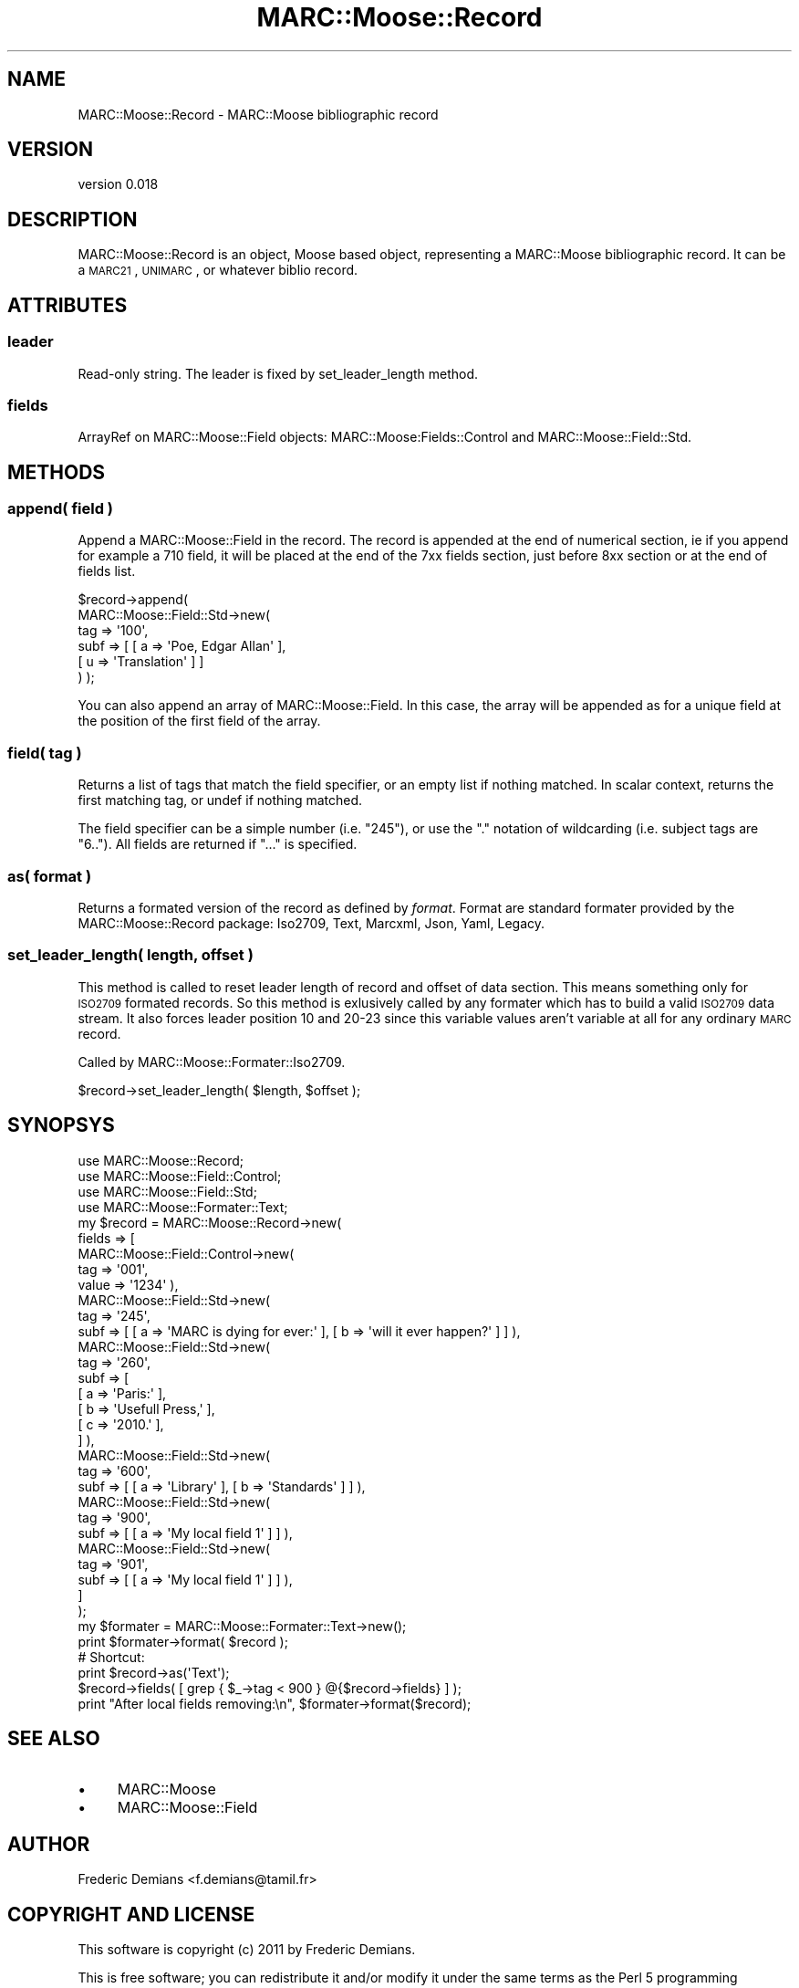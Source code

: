 .\" Automatically generated by Pod::Man 2.22 (Pod::Simple 3.07)
.\"
.\" Standard preamble:
.\" ========================================================================
.de Sp \" Vertical space (when we can't use .PP)
.if t .sp .5v
.if n .sp
..
.de Vb \" Begin verbatim text
.ft CW
.nf
.ne \\$1
..
.de Ve \" End verbatim text
.ft R
.fi
..
.\" Set up some character translations and predefined strings.  \*(-- will
.\" give an unbreakable dash, \*(PI will give pi, \*(L" will give a left
.\" double quote, and \*(R" will give a right double quote.  \*(C+ will
.\" give a nicer C++.  Capital omega is used to do unbreakable dashes and
.\" therefore won't be available.  \*(C` and \*(C' expand to `' in nroff,
.\" nothing in troff, for use with C<>.
.tr \(*W-
.ds C+ C\v'-.1v'\h'-1p'\s-2+\h'-1p'+\s0\v'.1v'\h'-1p'
.ie n \{\
.    ds -- \(*W-
.    ds PI pi
.    if (\n(.H=4u)&(1m=24u) .ds -- \(*W\h'-12u'\(*W\h'-12u'-\" diablo 10 pitch
.    if (\n(.H=4u)&(1m=20u) .ds -- \(*W\h'-12u'\(*W\h'-8u'-\"  diablo 12 pitch
.    ds L" ""
.    ds R" ""
.    ds C` ""
.    ds C' ""
'br\}
.el\{\
.    ds -- \|\(em\|
.    ds PI \(*p
.    ds L" ``
.    ds R" ''
'br\}
.\"
.\" Escape single quotes in literal strings from groff's Unicode transform.
.ie \n(.g .ds Aq \(aq
.el       .ds Aq '
.\"
.\" If the F register is turned on, we'll generate index entries on stderr for
.\" titles (.TH), headers (.SH), subsections (.SS), items (.Ip), and index
.\" entries marked with X<> in POD.  Of course, you'll have to process the
.\" output yourself in some meaningful fashion.
.ie \nF \{\
.    de IX
.    tm Index:\\$1\t\\n%\t"\\$2"
..
.    nr % 0
.    rr F
.\}
.el \{\
.    de IX
..
.\}
.\"
.\" Accent mark definitions (@(#)ms.acc 1.5 88/02/08 SMI; from UCB 4.2).
.\" Fear.  Run.  Save yourself.  No user-serviceable parts.
.    \" fudge factors for nroff and troff
.if n \{\
.    ds #H 0
.    ds #V .8m
.    ds #F .3m
.    ds #[ \f1
.    ds #] \fP
.\}
.if t \{\
.    ds #H ((1u-(\\\\n(.fu%2u))*.13m)
.    ds #V .6m
.    ds #F 0
.    ds #[ \&
.    ds #] \&
.\}
.    \" simple accents for nroff and troff
.if n \{\
.    ds ' \&
.    ds ` \&
.    ds ^ \&
.    ds , \&
.    ds ~ ~
.    ds /
.\}
.if t \{\
.    ds ' \\k:\h'-(\\n(.wu*8/10-\*(#H)'\'\h"|\\n:u"
.    ds ` \\k:\h'-(\\n(.wu*8/10-\*(#H)'\`\h'|\\n:u'
.    ds ^ \\k:\h'-(\\n(.wu*10/11-\*(#H)'^\h'|\\n:u'
.    ds , \\k:\h'-(\\n(.wu*8/10)',\h'|\\n:u'
.    ds ~ \\k:\h'-(\\n(.wu-\*(#H-.1m)'~\h'|\\n:u'
.    ds / \\k:\h'-(\\n(.wu*8/10-\*(#H)'\z\(sl\h'|\\n:u'
.\}
.    \" troff and (daisy-wheel) nroff accents
.ds : \\k:\h'-(\\n(.wu*8/10-\*(#H+.1m+\*(#F)'\v'-\*(#V'\z.\h'.2m+\*(#F'.\h'|\\n:u'\v'\*(#V'
.ds 8 \h'\*(#H'\(*b\h'-\*(#H'
.ds o \\k:\h'-(\\n(.wu+\w'\(de'u-\*(#H)/2u'\v'-.3n'\*(#[\z\(de\v'.3n'\h'|\\n:u'\*(#]
.ds d- \h'\*(#H'\(pd\h'-\w'~'u'\v'-.25m'\f2\(hy\fP\v'.25m'\h'-\*(#H'
.ds D- D\\k:\h'-\w'D'u'\v'-.11m'\z\(hy\v'.11m'\h'|\\n:u'
.ds th \*(#[\v'.3m'\s+1I\s-1\v'-.3m'\h'-(\w'I'u*2/3)'\s-1o\s+1\*(#]
.ds Th \*(#[\s+2I\s-2\h'-\w'I'u*3/5'\v'-.3m'o\v'.3m'\*(#]
.ds ae a\h'-(\w'a'u*4/10)'e
.ds Ae A\h'-(\w'A'u*4/10)'E
.    \" corrections for vroff
.if v .ds ~ \\k:\h'-(\\n(.wu*9/10-\*(#H)'\s-2\u~\d\s+2\h'|\\n:u'
.if v .ds ^ \\k:\h'-(\\n(.wu*10/11-\*(#H)'\v'-.4m'^\v'.4m'\h'|\\n:u'
.    \" for low resolution devices (crt and lpr)
.if \n(.H>23 .if \n(.V>19 \
\{\
.    ds : e
.    ds 8 ss
.    ds o a
.    ds d- d\h'-1'\(ga
.    ds D- D\h'-1'\(hy
.    ds th \o'bp'
.    ds Th \o'LP'
.    ds ae ae
.    ds Ae AE
.\}
.rm #[ #] #H #V #F C
.\" ========================================================================
.\"
.IX Title "MARC::Moose::Record 3"
.TH MARC::Moose::Record 3 "2011-11-30" "perl v5.10.1" "User Contributed Perl Documentation"
.\" For nroff, turn off justification.  Always turn off hyphenation; it makes
.\" way too many mistakes in technical documents.
.if n .ad l
.nh
.SH "NAME"
MARC::Moose::Record \- MARC::Moose bibliographic record
.SH "VERSION"
.IX Header "VERSION"
version 0.018
.SH "DESCRIPTION"
.IX Header "DESCRIPTION"
MARC::Moose::Record is an object, Moose based object, representing a MARC::Moose
bibliographic record. It can be a \s-1MARC21\s0, \s-1UNIMARC\s0, or whatever biblio record.
.SH "ATTRIBUTES"
.IX Header "ATTRIBUTES"
.SS "leader"
.IX Subsection "leader"
Read-only string. The leader is fixed by set_leader_length method.
.SS "fields"
.IX Subsection "fields"
ArrayRef on MARC::Moose::Field objects: MARC::Moose:Fields::Control and
MARC::Moose::Field::Std.
.SH "METHODS"
.IX Header "METHODS"
.SS "append( \fIfield\fP )"
.IX Subsection "append( field )"
Append a MARC::Moose::Field in the record. The record is appended at the end of
numerical section, ie if you append for example a 710 field, it will be placed
at the end of the 7xx fields section, just before 8xx section or at the end of
fields list.
.PP
.Vb 6
\& $record\->append(
\&   MARC::Moose::Field::Std\->new(
\&    tag  => \*(Aq100\*(Aq,
\&    subf => [ [ a => \*(AqPoe, Edgar Allan\*(Aq ],
\&              [ u => \*(AqTranslation\*(Aq ] ]
\& ) );
.Ve
.PP
You can also append an array of MARC::Moose::Field. In this case, the array
will be appended as for a unique field at the position of the first field of
the array.
.SS "field( \fItag\fP )"
.IX Subsection "field( tag )"
Returns a list of tags that match the field specifier, or an empty list if
nothing matched.  In scalar context, returns the first matching tag, or undef
if nothing matched.
.PP
The field specifier can be a simple number (i.e. \*(L"245\*(R"), or use the \*(L".\*(R"
notation of wildcarding (i.e. subject tags are \*(L"6..\*(R"). All fields are returned
if \*(L"...\*(R" is specified.
.SS "as( \fIformat\fP )"
.IX Subsection "as( format )"
Returns a formated version of the record as defined by \fIformat\fR. Format are standard
formater provided by the MARC::Moose::Record package: Iso2709, Text, Marcxml,
Json, Yaml, Legacy.
.SS "set_leader_length( \fIlength\fP, \fIoffset\fP )"
.IX Subsection "set_leader_length( length, offset )"
This method is called to reset leader length of record and offset of data
section. This means something only for \s-1ISO2709\s0 formated records. So this method
is exlusively called by any formater which has to build a valid \s-1ISO2709\s0 data
stream. It also forces leader position 10 and 20\-23 since this variable values
aren't variable at all for any ordinary \s-1MARC\s0 record.
.PP
Called by MARC::Moose::Formater::Iso2709.
.PP
.Vb 1
\& $record\->set_leader_length( $length, $offset );
.Ve
.SH "SYNOPSYS"
.IX Header "SYNOPSYS"
.Vb 4
\& use MARC::Moose::Record;
\& use MARC::Moose::Field::Control;
\& use MARC::Moose::Field::Std;
\& use MARC::Moose::Formater::Text;
\& 
\& my $record = MARC::Moose::Record\->new(
\&     fields => [
\&         MARC::Moose::Field::Control\->new(
\&             tag => \*(Aq001\*(Aq,
\&             value => \*(Aq1234\*(Aq ),
\&         MARC::Moose::Field::Std\->new(
\&             tag => \*(Aq245\*(Aq,
\&             subf => [ [ a => \*(AqMARC is dying for ever:\*(Aq ], [ b => \*(Aqwill it ever happen?\*(Aq ] ] ),
\&         MARC::Moose::Field::Std\->new(
\&             tag => \*(Aq260\*(Aq,
\&             subf => [
\&                 [ a => \*(AqParis:\*(Aq ],
\&                 [ b => \*(AqUsefull Press,\*(Aq ],
\&                 [ c => \*(Aq2010.\*(Aq ],
\&             ] ),
\&         MARC::Moose::Field::Std\->new(
\&             tag => \*(Aq600\*(Aq,
\&             subf => [ [ a => \*(AqLibrary\*(Aq ], [ b => \*(AqStandards\*(Aq ] ] ),
\&         MARC::Moose::Field::Std\->new(
\&             tag => \*(Aq900\*(Aq,
\&             subf => [ [ a => \*(AqMy local field 1\*(Aq ] ] ),
\&         MARC::Moose::Field::Std\->new(
\&             tag => \*(Aq901\*(Aq,
\&             subf => [ [ a => \*(AqMy local field 1\*(Aq ] ] ),
\&     ]
\& );
\&   
\& my $formater = MARC::Moose::Formater::Text\->new();
\& print $formater\->format( $record );
\& # Shortcut:
\& print $record\->as(\*(AqText\*(Aq);
\& 
\& $record\->fields( [ grep { $_\->tag < 900 } @{$record\->fields} ] );
\& print "After local fields removing:\en", $formater\->format($record);
.Ve
.SH "SEE ALSO"
.IX Header "SEE ALSO"
.IP "\(bu" 4
MARC::Moose
.IP "\(bu" 4
MARC::Moose::Field
.SH "AUTHOR"
.IX Header "AUTHOR"
Frederic Demians <f.demians@tamil.fr>
.SH "COPYRIGHT AND LICENSE"
.IX Header "COPYRIGHT AND LICENSE"
This software is copyright (c) 2011 by Frederic Demians.
.PP
This is free software; you can redistribute it and/or modify it under
the same terms as the Perl 5 programming language system itself.
